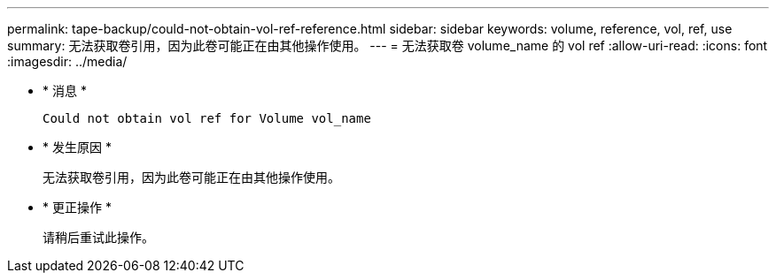 ---
permalink: tape-backup/could-not-obtain-vol-ref-reference.html 
sidebar: sidebar 
keywords: volume, reference, vol, ref, use 
summary: 无法获取卷引用，因为此卷可能正在由其他操作使用。 
---
= 无法获取卷 volume_name 的 vol ref
:allow-uri-read: 
:icons: font
:imagesdir: ../media/


* * 消息 *
+
`Could not obtain vol ref for Volume vol_name`

* * 发生原因 *
+
无法获取卷引用，因为此卷可能正在由其他操作使用。

* * 更正操作 *
+
请稍后重试此操作。



